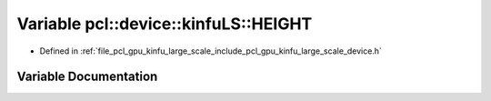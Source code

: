 .. _exhale_variable_kinfu__large__scale_2include_2pcl_2gpu_2kinfu__large__scale_2device_8h_1a1be524f70a55e9037db5c3e8c04108ae:

Variable pcl::device::kinfuLS::HEIGHT
=====================================

- Defined in :ref:`file_pcl_gpu_kinfu_large_scale_include_pcl_gpu_kinfu_large_scale_device.h`


Variable Documentation
----------------------


.. doxygenvariable:: pcl::device::kinfuLS::HEIGHT
